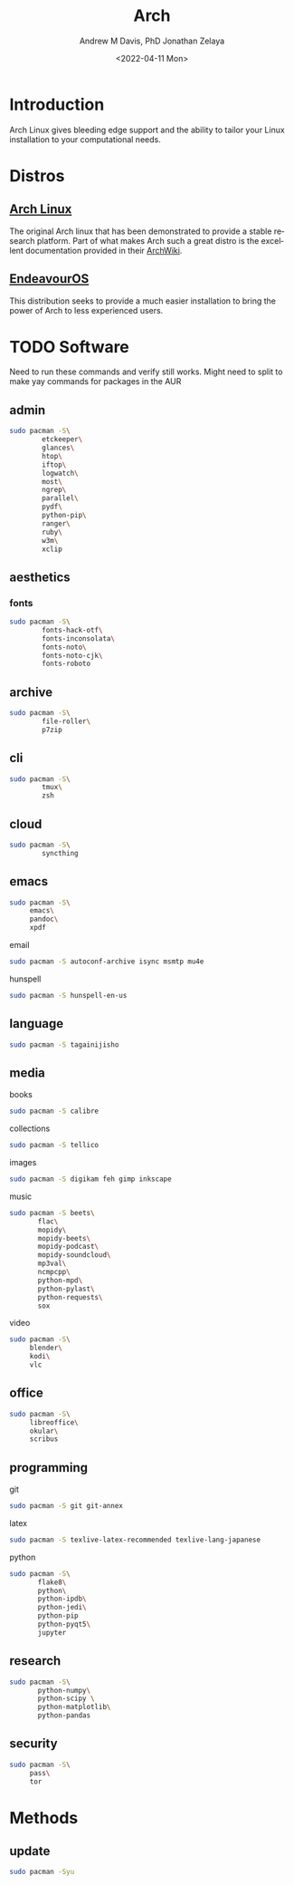 #+options: ':nil *:t -:t ::t <:t H:3 \n:nil ^:t arch:headline
#+options: author:t broken-links:nil c:nil creator:nil
#+options: d:(not "LOGBOOK") date:t e:t email:nil f:t inline:t num:nil
#+options: p:nil pri:nil prop:nil stat:t tags:t tasks:t tex:t
#+options: timestamp:t title:t toc:t todo:t |:t
#+title: Arch
#+date: <2022-04-11 Mon>
#+author: Andrew M Davis, PhD
#+email: @reconmaster:matrix.org
#+author: Jonathan Zelaya
#+email: @ocelomeh:matrix.org
#+language: en
#+select_tags: export
#+exclude_tags: noexport
#+creator: Emacs 27.2 (Org mode 9.4.6)
#+cite_export:
* Introduction
Arch Linux gives bleeding edge support and the ability to tailor your
Linux installation to your computational needs.
* Distros
** [[https://archlinux.org/][Arch Linux]]
The original Arch linux that has been demonstrated to provide a stable
research platform. Part of what makes Arch such a great distro is the
excellent documentation provided in their [[https://wiki.archlinux.org/][ArchWiki]].
** [[https://endeavouros.com/][EndeavourOS]]
This distribution seeks to provide a much easier installation to
bring the power of Arch to less experienced users.
* TODO Software
Need to run these commands and verify still works. Might need to split
to make yay commands for packages in the AUR
** admin
#+BEGIN_SRC sh
sudo pacman -S\
        etckeeper\
        glances\
        htop\
        iftop\
        logwatch\
        most\
        ngrep\
        parallel\
        pydf\
        python-pip\
        ranger\
        ruby\
        w3m\
        xclip
#+END_SRC
** aesthetics
*** fonts
#+BEGIN_SRC sh
sudo pacman -S\
        fonts-hack-otf\
        fonts-inconsolata\
        fonts-noto\
        fonts-noto-cjk\
        fonts-roboto
#+END_SRC
** archive
#+BEGIN_SRC sh
sudo pacman -S\
        file-roller\
        p7zip
#+END_SRC
** cli
#+BEGIN_SRC sh
sudo pacman -S\
        tmux\
        zsh
#+END_SRC
** cloud
#+BEGIN_SRC sh
sudo pacman -S\
        syncthing
#+END_SRC
** emacs
#+BEGIN_SRC sh
sudo pacman -S\
     emacs\
     pandoc\
     xpdf
#+END_SRC
**** email
#+BEGIN_SRC sh
sudo pacman -S autoconf-archive isync msmtp mu4e
#+END_SRC
**** hunspell
#+BEGIN_SRC sh
sudo pacman -S hunspell-en-us
#+END_SRC
** language
#+BEGIN_SRC sh
sudo pacman -S tagainijisho
#+END_SRC
** media
**** books
#+BEGIN_SRC sh
sudo pacman -S calibre
#+END_SRC
**** collections
#+BEGIN_SRC sh
sudo pacman -S tellico
#+END_SRC
**** images
#+BEGIN_SRC sh
sudo pacman -S digikam feh gimp inkscape
#+END_SRC
**** music
#+BEGIN_SRC sh
sudo pacman -S beets\
       flac\
       mopidy\
       mopidy-beets\
       mopidy-podcast\
       mopidy-soundcloud\
       mp3val\
       ncmpcpp\
       python-mpd\
       python-pylast\
       python-requests\
       sox
#+END_SRC
**** video
#+BEGIN_SRC sh
sudo pacman -S\
     blender\
     kodi\
     vlc
#+END_SRC
** office
#+BEGIN_SRC sh
sudo pacman -S\
     libreoffice\
     okular\
     scribus
#+END_SRC
** programming
**** git
#+BEGIN_SRC sh
sudo pacman -S git git-annex
#+END_SRC
**** latex
#+BEGIN_SRC sh
sudo pacman -S texlive-latex-recommended texlive-lang-japanese
#+END_SRC
**** python
#+BEGIN_SRC sh
sudo pacman -S\
       flake8\
       python\
       python-ipdb\
       python-jedi\
       python-pip
       python-pyqt5\
       jupyter
#+END_SRC
** research
#+BEGIN_SRC sh
sudo pacman -S\
       python-numpy\
       python-scipy \
       python-matplotlib\
       python-pandas
#+END_SRC
** security
#+BEGIN_SRC sh
sudo pacman -S\
     pass\
     tor
#+END_SRC
* Methods
** update
#+begin_src sh
sudo pacman -Syu
#+end_src
